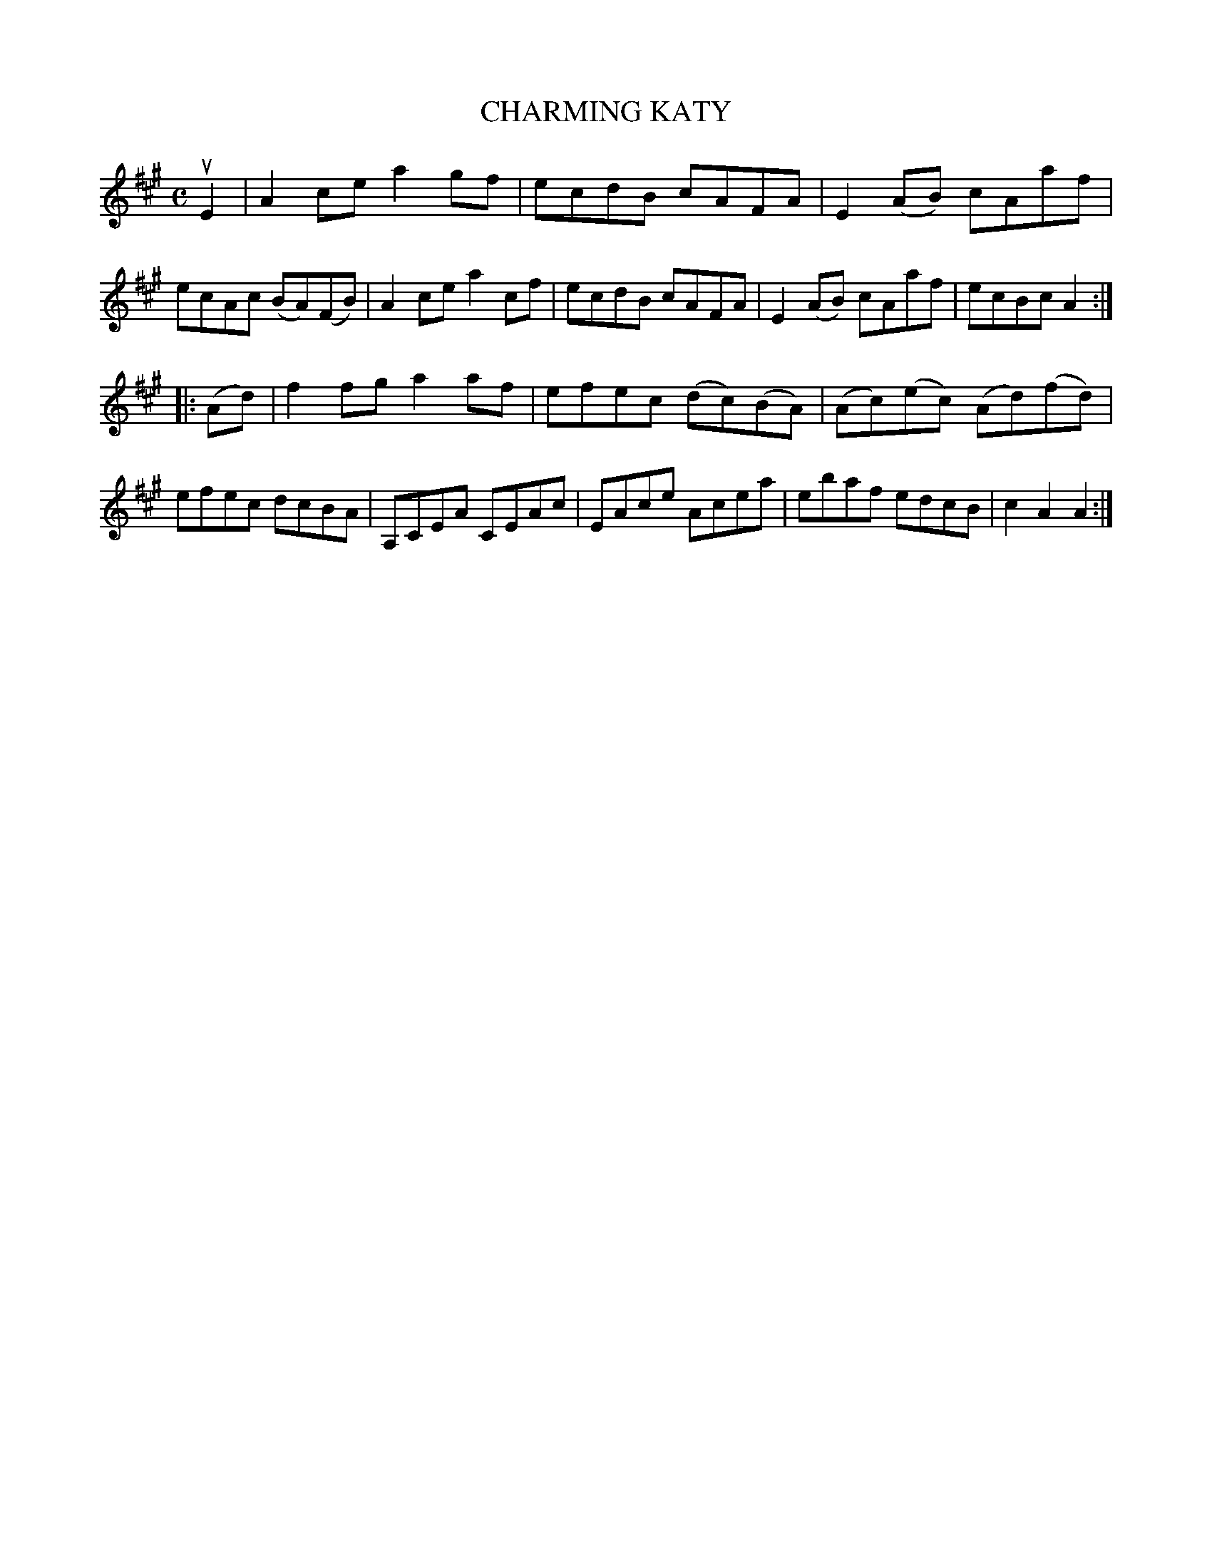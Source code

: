 X: 2300
T: CHARMING KATY
R: Reel.
%R: reel
B: James Kerr "Merry Melodies" v.2 p.33 #300
Z: 2016 John Chambers <jc:trillian.mit.edu>
M: C
L: 1/8
K: A
uE2 |\
A2ce a2gf | ecdB cAFA |\
E2(AB) cAaf | ecAc (BA)(FB) |\
A2ce a2cf | ecdB cAFA |\
E2(AB) cAaf | ecBc A2 :|
|: (Ad) |\
f2fg a2af | efec (dc)(BA) |\
(Ac)(ec) (Ad)(fd) | efec dcBA |\
A,CEA CEAc | EAce Acea |\
ebaf edcB | c2A2 A2 :|
